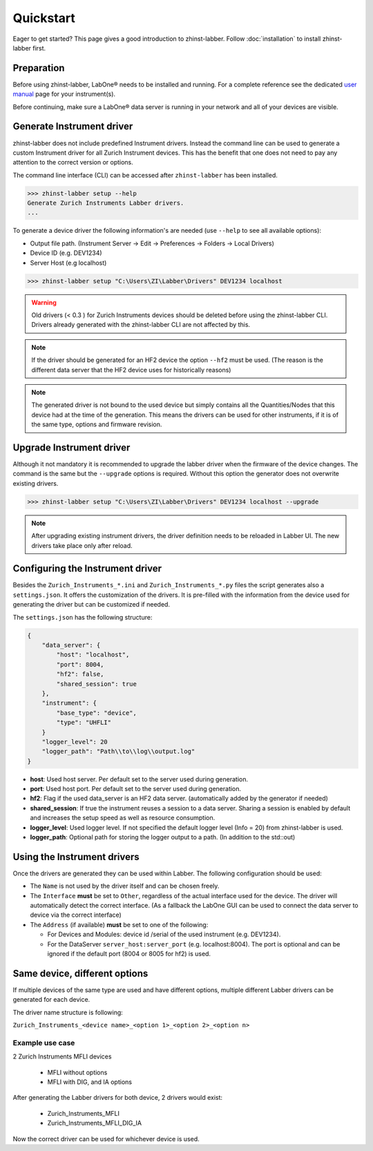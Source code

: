 Quickstart
==========

Eager to get started? This page gives a good introduction to zhinst-labber.
Follow :doc:`installation` to install zhinst-labber first.

Preparation
-----------

Before using zhinst-labber, LabOne® needs to be installed and running.
For a complete reference see the dedicated `user manual <http://docs.zhinst.com/>`_
page for your instrument(s).

Before continuing, make sure a LabOne® data server is running in your network and
all of your devices are visible.

Generate Instrument driver
---------------------------

zhinst-labber does not include predefined Instrument drivers. Instead the
command line can be used to generate a custom Instrument driver for all Zurich
Instrument devices. This has the benefit that one does not need to pay any
attention to the correct version or options.

The command line interface (CLI) can be accessed after ``zhinst-labber`` has
been installed.

.. code-block:: bash

    >>> zhinst-labber setup --help
    Generate Zurich Instruments Labber drivers.
    ...

To generate a device driver the following information's are needed
(use ``--help`` to see all available options):

* Output file path. (Instrument Server -> Edit -> Preferences -> Folders -> Local Drivers)
* Device ID (e.g. DEV1234)
* Server Host (e.g localhost)

.. code-block:: bash

    >>> zhinst-labber setup "C:\Users\ZI\Labber\Drivers" DEV1234 localhost

.. warning::

    Old drivers (< 0.3 ) for Zurich Instruments devices should be deleted before
    using the zhinst-labber CLI. Drivers already generated with the zhinst-labber
    CLI are not affected by this.

.. note::

    If the driver should be generated for an HF2 device the option ``--hf2`` must
    be used. (The reason is the different data server that the HF2 device uses
    for historically reasons)

.. note::

    The generated driver is not bound to the used device but simply contains
    all the Quantities/Nodes that this device had at the time of the generation.
    This means the drivers can be used for other instruments, if it is of the
    same type, options and firmware revision.


Upgrade Instrument driver
--------------------------

Although it not mandatory it is recommended to upgrade the labber driver when
the firmware of the device changes. The command is the same but the ``--upgrade``
options is required. Without this option the generator does not overwrite
existing drivers.

.. code-block:: bash

    >>> zhinst-labber setup "C:\Users\ZI\Labber\Drivers" DEV1234 localhost --upgrade

.. note::

    After upgrading existing instrument drivers, the driver definition needs to be 
    reloaded in Labber UI. The new drivers take place only after reload.

Configuring the Instrument driver
----------------------------------

Besides the ``Zurich_Instruments_*.ini`` and ``Zurich_Instruments_*.py`` files
the script generates also a ``settings.json``. It offers the customization of
the drivers. It is pre-filled with the information from the device used for
generating the driver but can be customized if needed.

The ``settings.json`` has the following structure:

.. code-block:: json

    {
        "data_server": {
            "host": "localhost",
            "port": 8004,
            "hf2": false,
            "shared_session": true
        },
        "instrument": {
            "base_type": "device",
            "type": "UHFLI"
        }
        "logger_level": 20
        "logger_path": "Path\\to\\log\\output.log"
    }

* **host**: Used host server. Per default set to the server used during generation.
* **port**: Used host port. Per default set to the server used during generation.
* **hf2**: Flag if the used data_server is an HF2 data server. (automatically added
  by the generator if needed)
* **shared_session**: If true the instrument reuses a session to a data server.
  Sharing a session is enabled by default and increases the setup speed as well
  as resource consumption.
* **logger_level**: Used logger level. If not specified the default logger level
  (Info = 20) from zhinst-labber is used.
* **logger_path**: Optional path for storing the logger output to a path. (In
  addition to the std::out)

Using the Instrument drivers
-----------------------------

Once the drivers are generated they can be used within Labber. The following
configuration should be used:

* The ``Name`` is not used by the driver itself and can be chosen freely.
* The ``Interface`` **must** be set to ``Other``, regardless of the actual interface
  used for the device. The driver will automatically detect the correct
  interface. (As a fallback the LabOne GUI can be used to connect the data
  server to device via the correct interface)
* The ``Address`` (if available) **must** be set to one of the following:

  * For Devices and Modules: device id /serial of the used instrument (e.g. DEV1234).
  * For the DataServer ``server_host:server_port`` (e.g. localhost:8004). The port
    is optional and can be ignored if the default port (8004 or 8005 for hf2) is
    used.


Same device, different options
------------------------------

If multiple devices of the same type are used and have different options,
multiple different Labber drivers can be generated for each device.

The driver name structure is following: 

``Zurich_Instruments_<device name>_<option 1>_<option 2>_<option n>``

Example use case
~~~~~~~~~~~~~~~~

2 Zurich Instruments MFLI devices

  * MFLI without options
  * MFLI with DIG, and IA options

After generating the Labber drivers for both device, 2 drivers would exist:

  * Zurich_Instruments_MFLI
  * Zurich_Instruments_MFLI_DIG_IA

Now the correct driver can be used for whichever device is used.
